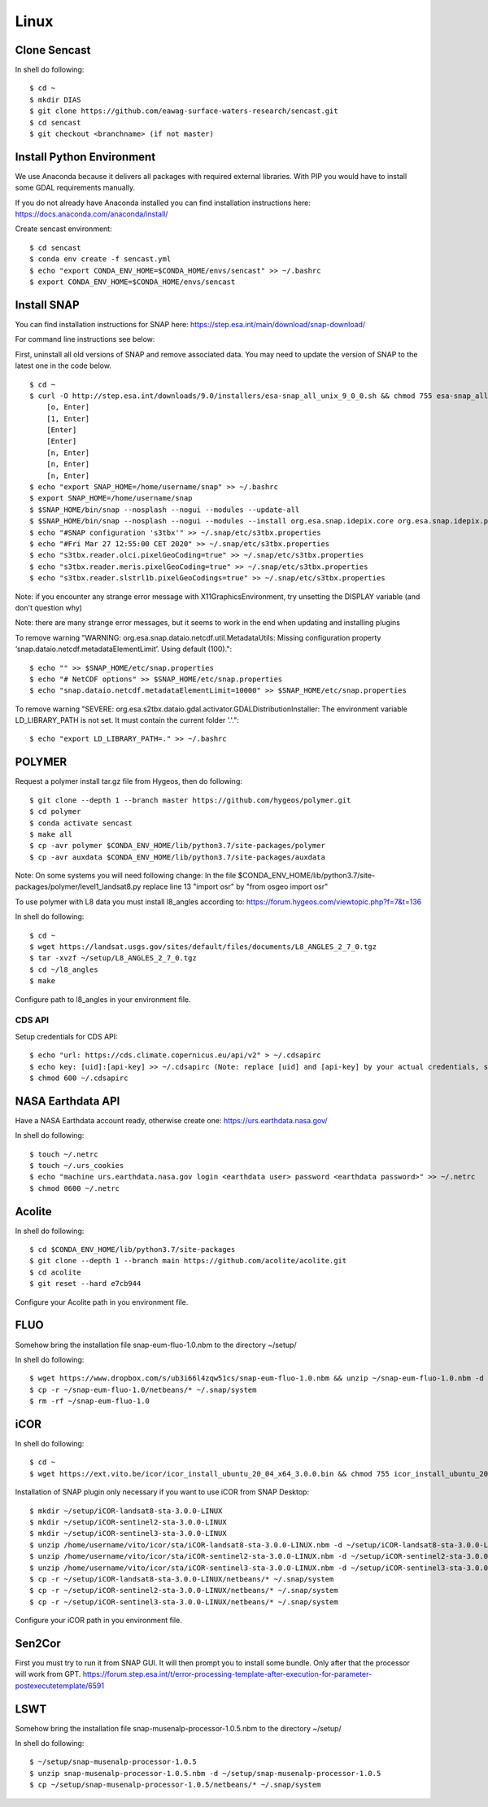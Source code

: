 .. _linux:

------------------------------------------------------------------------------------------
Linux
------------------------------------------------------------------------------------------

Clone Sencast
----------------

In shell do following::

    $ cd ~
    $ mkdir DIAS
    $ git clone https://github.com/eawag-surface-waters-research/sencast.git
    $ cd sencast
    $ git checkout <branchname> (if not master)


Install Python Environment
---------------------------

We use Anaconda because it delivers all packages with required external libraries. With PIP you would have to install some GDAL requirements manually.

If you do not already have Anaconda installed you can find installation instructions here: https://docs.anaconda.com/anaconda/install/

Create sencast environment::

    $ cd sencast
    $ conda env create -f sencast.yml
    $ echo "export CONDA_ENV_HOME=$CONDA_HOME/envs/sencast" >> ~/.bashrc
    $ export CONDA_ENV_HOME=$CONDA_HOME/envs/sencast

Install SNAP
-------------

You can find installation instructions for SNAP here: https://step.esa.int/main/download/snap-download/

For command line instructions see below:

First, uninstall all old versions of SNAP and remove associated data. You may need to update the version of SNAP to the latest one in the code below. ::

    $ cd ~
    $ curl -O http://step.esa.int/downloads/9.0/installers/esa-snap_all_unix_9_0_0.sh && chmod 755 esa-snap_all_unix_9_0_0.sh && bash esa-snap_all_unix_9_0_0.sh && rm esa-snap_all_unix_9_0_0.sh
        [o, Enter]
        [1, Enter]
        [Enter]
        [Enter]
        [n, Enter]
        [n, Enter]
        [n, Enter]
    $ echo "export SNAP_HOME=/home/username/snap" >> ~/.bashrc
    $ export SNAP_HOME=/home/username/snap
    $ $SNAP_HOME/bin/snap --nosplash --nogui --modules --update-all
    $ $SNAP_HOME/bin/snap --nosplash --nogui --modules --install org.esa.snap.idepix.core org.esa.snap.idepix.probav org.esa.snap.idepix.modis org.esa.snap.idepix.spotvgt org.esa.snap.idepix.landsat8 org.esa.snap.idepix.viirs org.esa.snap.idepix.olci org.esa.snap.idepix.seawifs org.esa.snap.idepix.meris org.esa.snap.idepix.s2msi
    $ echo "#SNAP configuration 's3tbx'" >> ~/.snap/etc/s3tbx.properties
    $ echo "#Fri Mar 27 12:55:00 CET 2020" >> ~/.snap/etc/s3tbx.properties
    $ echo "s3tbx.reader.olci.pixelGeoCoding=true" >> ~/.snap/etc/s3tbx.properties
    $ echo "s3tbx.reader.meris.pixelGeoCoding=true" >> ~/.snap/etc/s3tbx.properties
    $ echo "s3tbx.reader.slstrl1b.pixelGeoCodings=true" >> ~/.snap/etc/s3tbx.properties

Note: if you encounter any strange error message with X11GraphicsEnvironment, try unsetting the DISPLAY variable (and don't question why)

Note: there are many strange error messages, but it seems to work in the end when updating and installing plugins

To remove warning "WARNING: org.esa.snap.dataio.netcdf.util.MetadataUtils: Missing configuration property ‘snap.dataio.netcdf.metadataElementLimit’. Using default (100)."::

    $ echo "" >> $SNAP_HOME/etc/snap.properties
    $ echo "# NetCDF options" >> $SNAP_HOME/etc/snap.properties
    $ echo "snap.dataio.netcdf.metadataElementLimit=10000" >> $SNAP_HOME/etc/snap.properties

To remove warning "SEVERE: org.esa.s2tbx.dataio.gdal.activator.GDALDistributionInstaller: The environment variable LD_LIBRARY_PATH is not set. It must contain the current folder '.'."::

    $ echo "export LD_LIBRARY_PATH=." >> ~/.bashrc

POLYMER
--------

Request a polymer install tar.gz file from Hygeos, then do following::

    $ git clone --depth 1 --branch master https://github.com/hygeos/polymer.git
    $ cd polymer
    $ conda activate sencast
    $ make all
    $ cp -avr polymer $CONDA_ENV_HOME/lib/python3.7/site-packages/polymer
    $ cp -avr auxdata $CONDA_ENV_HOME/lib/python3.7/site-packages/auxdata

Note: On some systems you will need following change: In the file $CONDA_ENV_HOME/lib/python3.7/site-packages/polymer/level1_landsat8.py replace line 13 "import osr" by "from osgeo import osr"

To use polymer with L8 data you must install l8_angles according to: https://forum.hygeos.com/viewtopic.php?f=7&t=136

In shell do following::

    $ cd ~
    $ wget https://landsat.usgs.gov/sites/default/files/documents/L8_ANGLES_2_7_0.tgz
    $ tar -xvzf ~/setup/L8_ANGLES_2_7_0.tgz
    $ cd ~/l8_angles
    $ make

Configure path to l8_angles in your environment file.


CDS API
________

Setup credentials for CDS API::

	$ echo "url: https://cds.climate.copernicus.eu/api/v2" > ~/.cdsapirc
	$ echo key: [uid]:[api-key] >> ~/.cdsapirc (Note: replace [uid] and [api-key] by your actual credentials, see https://cds.climate.copernicus.eu/api-how-to )
	$ chmod 600 ~/.cdsapirc


NASA Earthdata API
--------------------

Have a NASA Earthdata account ready, otherwise create one: https://urs.earthdata.nasa.gov/

In shell do following::

    $ touch ~/.netrc
    $ touch ~/.urs_cookies
    $ echo "machine urs.earthdata.nasa.gov login <earthdata user> password <earthdata password>" >> ~/.netrc
    $ chmod 0600 ~/.netrc


Acolite
--------

In shell do following::

    $ cd $CONDA_ENV_HOME/lib/python3.7/site-packages
    $ git clone --depth 1 --branch main https://github.com/acolite/acolite.git
    $ cd acolite
    $ git reset --hard e7cb944

Configure your Acolite path in you environment file.


FLUO
-----

Somehow bring the installation file snap-eum-fluo-1.0.nbm to the directory ~/setup/

In shell do following::

    $ wget https://www.dropbox.com/s/ub3i66l4zqw51cs/snap-eum-fluo-1.0.nbm && unzip ~/snap-eum-fluo-1.0.nbm -d ~/snap-eum-fluo-1.0 && rm ~/snap-eum-fluo-1.0.nbm
    $ cp -r ~/snap-eum-fluo-1.0/netbeans/* ~/.snap/system
    $ rm -rf ~/snap-eum-fluo-1.0


iCOR
-----

In shell do following::

    $ cd ~
    $ wget https://ext.vito.be/icor/icor_install_ubuntu_20_04_x64_3.0.0.bin && chmod 755 icor_install_ubuntu_20_04_x64_3.0.0.bin && sudo mkdir /home/username/vito && sudo ./icor_install_ubuntu_20_04_x64_3.0.0.bin && rm icor_install_ubuntu_20_04_x64_3.0.0.bin

Installation of SNAP plugin only necessary if you want to use iCOR from SNAP Desktop::

    $ mkdir ~/setup/iCOR-landsat8-sta-3.0.0-LINUX
    $ mkdir ~/setup/iCOR-sentinel2-sta-3.0.0-LINUX
    $ mkdir ~/setup/iCOR-sentinel3-sta-3.0.0-LINUX
    $ unzip /home/username/vito/icor/sta/iCOR-landsat8-sta-3.0.0-LINUX.nbm -d ~/setup/iCOR-landsat8-sta-3.0.0-LINUX
    $ unzip /home/username/vito/icor/sta/iCOR-sentinel2-sta-3.0.0-LINUX.nbm -d ~/setup/iCOR-sentinel2-sta-3.0.0-LINUX
    $ unzip /home/username/vito/icor/sta/iCOR-sentinel3-sta-3.0.0-LINUX.nbm -d ~/setup/iCOR-sentinel3-sta-3.0.0-LINUX
    $ cp -r ~/setup/iCOR-landsat8-sta-3.0.0-LINUX/netbeans/* ~/.snap/system
    $ cp -r ~/setup/iCOR-sentinel2-sta-3.0.0-LINUX/netbeans/* ~/.snap/system
    $ cp -r ~/setup/iCOR-sentinel3-sta-3.0.0-LINUX/netbeans/* ~/.snap/system

Configure your iCOR path in you environment file.

Sen2Cor
---------

First you must try to run it from SNAP GUI. It will then prompt you to install some bundle. Only after that the processor will work from GPT. https://forum.step.esa.int/t/error-processing-template-after-execution-for-parameter-postexecutetemplate/6591


LSWT
-----

Somehow bring the installation file snap-musenalp-processor-1.0.5.nbm to the directory ~/setup/

In shell do following::

    $ ~/setup/snap-musenalp-processor-1.0.5
    $ unzip snap-musenalp-processor-1.0.5.nbm -d ~/setup/snap-musenalp-processor-1.0.5
    $ cp ~/setup/snap-musenalp-processor-1.0.5/netbeans/* ~/.snap/system

